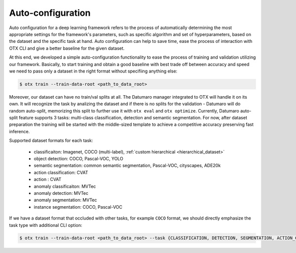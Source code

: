 Auto-configuration
==================

Auto configuration for a deep learning framework refers to the process of automatically determining the most appropriate settings for the framework's parameters, such as specific algorithm and set of hyperparameters, based on the dataset and the specific task at hand.
Auto configuration can help to save time, ease the process of interaction with OTX CLI and give a better baseline for the given dataset.

At this end, we developed a simple auto-configuration functionality to ease the process of training and validation utilizing our framework.
Basically, to start training and obtain a good baseline with best trade off between accuracy and speed we need to pass only a dataset in the right format
without specifiing anything else:

.. code-block::

    $ otx train --train-data-root <path_to_data_root>

Moreover, our dataset can have no train/val splits at all. The Datumaro manager integrated to OTX will handle it on its own.
It will recognize the task by analizing the dataset and if there is no splits for the validation - Datumaro will do random auto-split, memorizing this split to further use it with ``otx eval`` and ``otx optimize``.
Currently, Datumaro auto-split feature supports 3 tasks: multi-class classification, detection and semantic segmentation.
For now, after dataset preparation the training will be started with the middle-sized template to achieve a competitive accuracy preserving fast inference.

Supported dataset formats for each task:

    - classificaiton: Imagenet, COCO (multi-label), :ref:`custom hierarchical <hierarchical_dataset>`
    - object detection: COCO, Pascal-VOC, YOLO
    - semantic segmentation: common semantic segmentation, Pascal-VOC, cityscapes, ADE20k
    - action classification: CVAT
    - action : CVAT
    - anomaly classificaiton: MVTec
    - anomaly detection: MVTec
    - anomaly segmentation: MVTec
    - instance segmentation: COCO, Pascal-VOC

If we have a dataset format that occluded with other tasks, for example ``COCO`` format, we should directly emphasize the task type with additional CLI option:

.. code-block::

    $ otx train --train-data-root <path_to_data_root> --task {CLASSIFICATION, DETECTION, SEGMENTATION, ACTION_CLASSIFICATION, ACTION_DETECTION, ANOMALY_CLASSIFICATION, ANOMALY_DETECTION, ANOMALY_SEGMENTATION, INSTANCE_SEGMENTATION}

